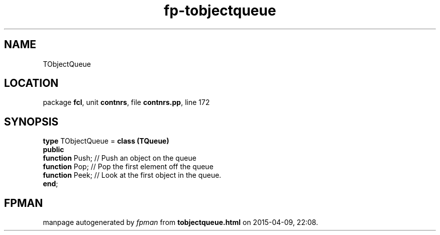 .\" file autogenerated by fpman
.TH "fp-tobjectqueue" 3 "2014-03-14" "fpman" "Free Pascal Programmer's Manual"
.SH NAME
TObjectQueue
.SH LOCATION
package \fBfcl\fR, unit \fBcontnrs\fR, file \fBcontnrs.pp\fR, line 172
.SH SYNOPSIS
\fBtype\fR TObjectQueue = \fBclass (TQueue)\fR
.br
\fBpublic\fR
  \fBfunction\fR Push; // Push an object on the queue
  \fBfunction\fR Pop;  // Pop the first element off the queue
  \fBfunction\fR Peek; // Look at the first object in the queue.
.br
\fBend\fR;
.SH FPMAN
manpage autogenerated by \fIfpman\fR from \fBtobjectqueue.html\fR on 2015-04-09, 22:08.

